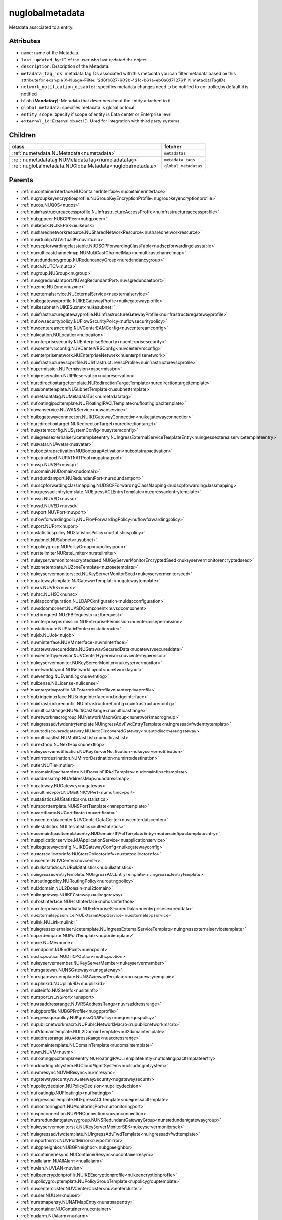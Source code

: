.. _nuglobalmetadata:

nuglobalmetadata
===========================================

.. class:: nuglobalmetadata.NUGlobalMetadata(bambou.nurest_object.NUMetaRESTObject,):

Metadata associated to a entity.


Attributes
----------


- ``name``: name of the Metadata.

- ``last_updated_by``: ID of the user who last updated the object.

- ``description``: Description of the Metadata.

- ``metadata_tag_ids``: metadata tag IDs associated with this metadata you can filter metadata based on this attribute for example  X-Nuage-Filter: '2d6fb627-603b-421c-b63a-eb0a6d712761' IN metadataTagIDs 

- ``network_notification_disabled``: specifies metadata changes need to be notified to controller,by default it is notified

- ``blob`` (**Mandatory**): Metadata that describes about the entity attached to it.

- ``global_metadata``: specifies metadata is global or local

- ``entity_scope``: Specify if scope of entity is Data center or Enterprise level

- ``external_id``: External object ID. Used for integration with third party systems




Children
--------

================================================================================================================================================               ==========================================================================================
**class**                                                                                                                                                      **fetcher**

:ref:`numetadata.NUMetadata<numetadata>`                                                                                                                         ``metadatas`` 
:ref:`numetadatatag.NUMetadataTag<numetadatatag>`                                                                                                                ``metadata_tags`` 
:ref:`nuglobalmetadata.NUGlobalMetadata<nuglobalmetadata>`                                                                                                       ``global_metadatas`` 
================================================================================================================================================               ==========================================================================================



Parents
--------


- :ref:`nucontainerinterface.NUContainerInterface<nucontainerinterface>`

- :ref:`nugroupkeyencryptionprofile.NUGroupKeyEncryptionProfile<nugroupkeyencryptionprofile>`

- :ref:`nuqos.NUQOS<nuqos>`

- :ref:`nuinfrastructureaccessprofile.NUInfrastructureAccessProfile<nuinfrastructureaccessprofile>`

- :ref:`nubgppeer.NUBGPPeer<nubgppeer>`

- :ref:`nuikepsk.NUIKEPSK<nuikepsk>`

- :ref:`nusharednetworkresource.NUSharedNetworkResource<nusharednetworkresource>`

- :ref:`nuvirtualip.NUVirtualIP<nuvirtualip>`

- :ref:`nudscpforwardingclasstable.NUDSCPForwardingClassTable<nudscpforwardingclasstable>`

- :ref:`numulticastchannelmap.NUMultiCastChannelMap<numulticastchannelmap>`

- :ref:`nuredundancygroup.NURedundancyGroup<nuredundancygroup>`

- :ref:`nutca.NUTCA<nutca>`

- :ref:`nugroup.NUGroup<nugroup>`

- :ref:`nuvsgredundantport.NUVsgRedundantPort<nuvsgredundantport>`

- :ref:`nuzone.NUZone<nuzone>`

- :ref:`nuexternalservice.NUExternalService<nuexternalservice>`

- :ref:`nuikegatewayprofile.NUIKEGatewayProfile<nuikegatewayprofile>`

- :ref:`nuikesubnet.NUIKESubnet<nuikesubnet>`

- :ref:`nuinfrastructuregatewayprofile.NUInfrastructureGatewayProfile<nuinfrastructuregatewayprofile>`

- :ref:`nuflowsecuritypolicy.NUFlowSecurityPolicy<nuflowsecuritypolicy>`

- :ref:`nuvcentereamconfig.NUVCenterEAMConfig<nuvcentereamconfig>`

- :ref:`nulocation.NULocation<nulocation>`

- :ref:`nuenterprisesecurity.NUEnterpriseSecurity<nuenterprisesecurity>`

- :ref:`nuvcentervrsconfig.NUVCenterVRSConfig<nuvcentervrsconfig>`

- :ref:`nuenterprisenetwork.NUEnterpriseNetwork<nuenterprisenetwork>`

- :ref:`nuinfrastructurevscprofile.NUInfrastructureVscProfile<nuinfrastructurevscprofile>`

- :ref:`nupermission.NUPermission<nupermission>`

- :ref:`nuipreservation.NUIPReservation<nuipreservation>`

- :ref:`nuredirectiontargettemplate.NURedirectionTargetTemplate<nuredirectiontargettemplate>`

- :ref:`nusubnettemplate.NUSubnetTemplate<nusubnettemplate>`

- :ref:`numetadatatag.NUMetadataTag<numetadatatag>`

- :ref:`nufloatingipacltemplate.NUFloatingIPACLTemplate<nufloatingipacltemplate>`

- :ref:`nuwanservice.NUWANService<nuwanservice>`

- :ref:`nuikegatewayconnection.NUIKEGatewayConnection<nuikegatewayconnection>`

- :ref:`nuredirectiontarget.NURedirectionTarget<nuredirectiontarget>`

- :ref:`nusystemconfig.NUSystemConfig<nusystemconfig>`

- :ref:`nuingressexternalservicetemplateentry.NUIngressExternalServiceTemplateEntry<nuingressexternalservicetemplateentry>`

- :ref:`nuavatar.NUAvatar<nuavatar>`

- :ref:`nubootstrapactivation.NUBootstrapActivation<nubootstrapactivation>`

- :ref:`nupatnatpool.NUPATNATPool<nupatnatpool>`

- :ref:`nuvsp.NUVSP<nuvsp>`

- :ref:`nudomain.NUDomain<nudomain>`

- :ref:`nuredundantport.NURedundantPort<nuredundantport>`

- :ref:`nudscpforwardingclassmapping.NUDSCPForwardingClassMapping<nudscpforwardingclassmapping>`

- :ref:`nuegressaclentrytemplate.NUEgressACLEntryTemplate<nuegressaclentrytemplate>`

- :ref:`nuvsc.NUVSC<nuvsc>`

- :ref:`nuvsd.NUVSD<nuvsd>`

- :ref:`nuvport.NUVPort<nuvport>`

- :ref:`nuflowforwardingpolicy.NUFlowForwardingPolicy<nuflowforwardingpolicy>`

- :ref:`nuport.NUPort<nuport>`

- :ref:`nustatisticspolicy.NUStatisticsPolicy<nustatisticspolicy>`

- :ref:`nusubnet.NUSubnet<nusubnet>`

- :ref:`nupolicygroup.NUPolicyGroup<nupolicygroup>`

- :ref:`nuratelimiter.NURateLimiter<nuratelimiter>`

- :ref:`nukeyservermonitorencryptedseed.NUKeyServerMonitorEncryptedSeed<nukeyservermonitorencryptedseed>`

- :ref:`nuzonetemplate.NUZoneTemplate<nuzonetemplate>`

- :ref:`nukeyservermonitorseed.NUKeyServerMonitorSeed<nukeyservermonitorseed>`

- :ref:`nugatewaytemplate.NUGatewayTemplate<nugatewaytemplate>`

- :ref:`nuvrs.NUVRS<nuvrs>`

- :ref:`nuhsc.NUHSC<nuhsc>`

- :ref:`nuldapconfiguration.NULDAPConfiguration<nuldapconfiguration>`

- :ref:`nuvsdcomponent.NUVSDComponent<nuvsdcomponent>`

- :ref:`nuzfbrequest.NUZFBRequest<nuzfbrequest>`

- :ref:`nuenterprisepermission.NUEnterprisePermission<nuenterprisepermission>`

- :ref:`nustaticroute.NUStaticRoute<nustaticroute>`

- :ref:`nujob.NUJob<nujob>`

- :ref:`nuvminterface.NUVMInterface<nuvminterface>`

- :ref:`nugatewaysecureddata.NUGatewaySecuredData<nugatewaysecureddata>`

- :ref:`nuvcenterhypervisor.NUVCenterHypervisor<nuvcenterhypervisor>`

- :ref:`nukeyservermonitor.NUKeyServerMonitor<nukeyservermonitor>`

- :ref:`nunetworklayout.NUNetworkLayout<nunetworklayout>`

- :ref:`nueventlog.NUEventLog<nueventlog>`

- :ref:`nulicense.NULicense<nulicense>`

- :ref:`nuenterpriseprofile.NUEnterpriseProfile<nuenterpriseprofile>`

- :ref:`nubridgeinterface.NUBridgeInterface<nubridgeinterface>`

- :ref:`nuinfrastructureconfig.NUInfrastructureConfig<nuinfrastructureconfig>`

- :ref:`numulticastrange.NUMultiCastRange<numulticastrange>`

- :ref:`nunetworkmacrogroup.NUNetworkMacroGroup<nunetworkmacrogroup>`

- :ref:`nuingressadvfwdentrytemplate.NUIngressAdvFwdEntryTemplate<nuingressadvfwdentrytemplate>`

- :ref:`nuautodiscoveredgateway.NUAutoDiscoveredGateway<nuautodiscoveredgateway>`

- :ref:`numulticastlist.NUMultiCastList<numulticastlist>`

- :ref:`nunexthop.NUNextHop<nunexthop>`

- :ref:`nukeyservernotification.NUKeyServerNotification<nukeyservernotification>`

- :ref:`numirrordestination.NUMirrorDestination<numirrordestination>`

- :ref:`nutier.NUTier<nutier>`

- :ref:`nudomainfipacltemplate.NUDomainFIPAclTemplate<nudomainfipacltemplate>`

- :ref:`nuaddressmap.NUAddressMap<nuaddressmap>`

- :ref:`nugateway.NUGateway<nugateway>`

- :ref:`numultinicvport.NUMultiNICVPort<numultinicvport>`

- :ref:`nustatistics.NUStatistics<nustatistics>`

- :ref:`nunsporttemplate.NUNSPortTemplate<nunsporttemplate>`

- :ref:`nucertificate.NUCertificate<nucertificate>`

- :ref:`nuvcenterdatacenter.NUVCenterDataCenter<nuvcenterdatacenter>`

- :ref:`nultestatistics.NULtestatistics<nultestatistics>`

- :ref:`nudomainfipacltemplateentry.NUDomainFIPAclTemplateEntry<nudomainfipacltemplateentry>`

- :ref:`nuapplicationservice.NUApplicationService<nuapplicationservice>`

- :ref:`nuikegatewayconfig.NUIKEGatewayConfig<nuikegatewayconfig>`

- :ref:`nustatscollectorinfo.NUStatsCollectorInfo<nustatscollectorinfo>`

- :ref:`nuvcenter.NUVCenter<nuvcenter>`

- :ref:`nubulkstatistics.NUBulkStatistics<nubulkstatistics>`

- :ref:`nuingressaclentrytemplate.NUIngressACLEntryTemplate<nuingressaclentrytemplate>`

- :ref:`nuroutingpolicy.NURoutingPolicy<nuroutingpolicy>`

- :ref:`nul2domain.NUL2Domain<nul2domain>`

- :ref:`nuikegateway.NUIKEGateway<nuikegateway>`

- :ref:`nuhostinterface.NUHostInterface<nuhostinterface>`

- :ref:`nuenterprisesecureddata.NUEnterpriseSecuredData<nuenterprisesecureddata>`

- :ref:`nuexternalappservice.NUExternalAppService<nuexternalappservice>`

- :ref:`nulink.NULink<nulink>`

- :ref:`nuingressexternalservicetemplate.NUIngressExternalServiceTemplate<nuingressexternalservicetemplate>`

- :ref:`nuporttemplate.NUPortTemplate<nuporttemplate>`

- :ref:`nume.NUMe<nume>`

- :ref:`nuendpoint.NUEndPoint<nuendpoint>`

- :ref:`nudhcpoption.NUDHCPOption<nudhcpoption>`

- :ref:`nukeyservermember.NUKeyServerMember<nukeyservermember>`

- :ref:`nunsgateway.NUNSGateway<nunsgateway>`

- :ref:`nunsgatewaytemplate.NUNSGatewayTemplate<nunsgatewaytemplate>`

- :ref:`nuuplinkrd.NUUplinkRD<nuuplinkrd>`

- :ref:`nusiteinfo.NUSiteInfo<nusiteinfo>`

- :ref:`nunsport.NUNSPort<nunsport>`

- :ref:`nuvrsaddressrange.NUVRSAddressRange<nuvrsaddressrange>`

- :ref:`nubgpprofile.NUBGPProfile<nubgpprofile>`

- :ref:`nuegressqospolicy.NUEgressQOSPolicy<nuegressqospolicy>`

- :ref:`nupublicnetworkmacro.NUPublicNetworkMacro<nupublicnetworkmacro>`

- :ref:`nul2domaintemplate.NUL2DomainTemplate<nul2domaintemplate>`

- :ref:`nuaddressrange.NUAddressRange<nuaddressrange>`

- :ref:`nudomaintemplate.NUDomainTemplate<nudomaintemplate>`

- :ref:`nuvm.NUVM<nuvm>`

- :ref:`nufloatingipacltemplateentry.NUFloatingIPACLTemplateEntry<nufloatingipacltemplateentry>`

- :ref:`nucloudmgmtsystem.NUCloudMgmtSystem<nucloudmgmtsystem>`

- :ref:`nuvmresync.NUVMResync<nuvmresync>`

- :ref:`nugatewaysecurity.NUGatewaySecurity<nugatewaysecurity>`

- :ref:`nupolicydecision.NUPolicyDecision<nupolicydecision>`

- :ref:`nufloatingip.NUFloatingIp<nufloatingip>`

- :ref:`nuegressacltemplate.NUEgressACLTemplate<nuegressacltemplate>`

- :ref:`numonitoringport.NUMonitoringPort<numonitoringport>`

- :ref:`nuvpnconnection.NUVPNConnection<nuvpnconnection>`

- :ref:`nunsredundantgatewaygroup.NUNSRedundantGatewayGroup<nunsredundantgatewaygroup>`

- :ref:`nukeyservermonitorsek.NUKeyServerMonitorSEK<nukeyservermonitorsek>`

- :ref:`nuingressadvfwdtemplate.NUIngressAdvFwdTemplate<nuingressadvfwdtemplate>`

- :ref:`nuvportmirror.NUVPortMirror<nuvportmirror>`

- :ref:`nubgpneighbor.NUBGPNeighbor<nubgpneighbor>`

- :ref:`nucontainerresync.NUContainerResync<nucontainerresync>`

- :ref:`nuallalarm.NUAllAlarm<nuallalarm>`

- :ref:`nuvlan.NUVLAN<nuvlan>`

- :ref:`nuikeencryptionprofile.NUIKEEncryptionprofile<nuikeencryptionprofile>`

- :ref:`nupolicygrouptemplate.NUPolicyGroupTemplate<nupolicygrouptemplate>`

- :ref:`nuvcentercluster.NUVCenterCluster<nuvcentercluster>`

- :ref:`nuuser.NUUser<nuuser>`

- :ref:`nunatmapentry.NUNATMapEntry<nunatmapentry>`

- :ref:`nucontainer.NUContainer<nucontainer>`

- :ref:`nualarm.NUAlarm<nualarm>`

- :ref:`nubootstrap.NUBootstrap<nubootstrap>`

- :ref:`nuflow.NUFlow<nuflow>`

- :ref:`nuvlantemplate.NUVLANTemplate<nuvlantemplate>`

- :ref:`nuglobalmetadata.NUGlobalMetadata<nuglobalmetadata>`

- :ref:`nuenterprise.NUEnterprise<nuenterprise>`

- :ref:`nuikecertificate.NUIKECertificate<nuikecertificate>`

- :ref:`nuingressacltemplate.NUIngressACLTemplate<nuingressacltemplate>`

